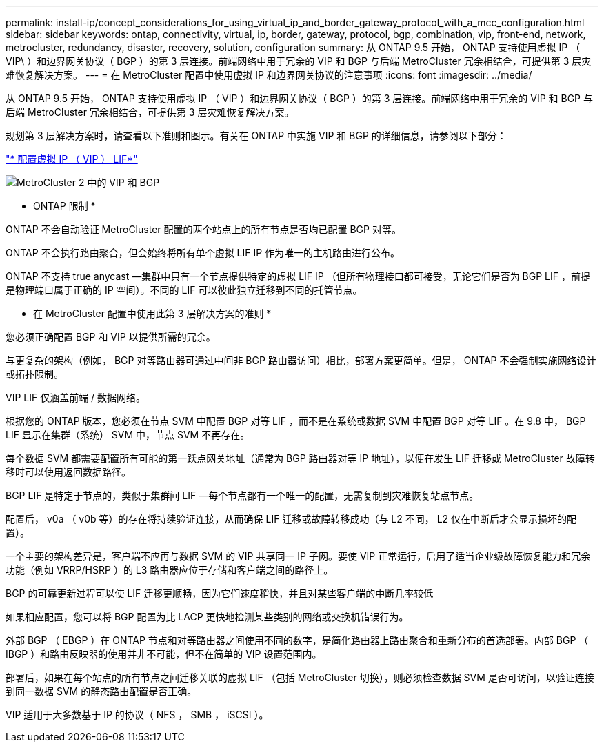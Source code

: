 ---
permalink: install-ip/concept_considerations_for_using_virtual_ip_and_border_gateway_protocol_with_a_mcc_configuration.html 
sidebar: sidebar 
keywords: ontap, connectivity, virtual, ip, border, gateway, protocol, bgp, combination, vip, front-end, network, metrocluster, redundancy, disaster, recovery, solution, configuration 
summary: 从 ONTAP 9.5 开始， ONTAP 支持使用虚拟 IP （ VIP\ ）和边界网关协议（ BGP ）的第 3 层连接。前端网络中用于冗余的 VIP 和 BGP 与后端 MetroCluster 冗余相结合，可提供第 3 层灾难恢复解决方案。 
---
= 在 MetroCluster 配置中使用虚拟 IP 和边界网关协议的注意事项
:icons: font
:imagesdir: ../media/


[role="lead"]
从 ONTAP 9.5 开始， ONTAP 支持使用虚拟 IP （ VIP ）和边界网关协议（ BGP ）的第 3 层连接。前端网络中用于冗余的 VIP 和 BGP 与后端 MetroCluster 冗余相结合，可提供第 3 层灾难恢复解决方案。

规划第 3 层解决方案时，请查看以下准则和图示。有关在 ONTAP 中实施 VIP 和 BGP 的详细信息，请参阅以下部分：

http://docs.netapp.com/ontap-9/topic/com.netapp.doc.dot-cm-nmg/GUID-A8EF6D34-1717-4813-BBFA-AA33E104CF6F.html["* 配置虚拟 IP （ VIP ） LIF*"]

image::../media/vip_and_bgp_in_metrocluster_2.png[MetroCluster 2 中的 VIP 和 BGP]

* ONTAP 限制 *

ONTAP 不会自动验证 MetroCluster 配置的两个站点上的所有节点是否均已配置 BGP 对等。

ONTAP 不会执行路由聚合，但会始终将所有单个虚拟 LIF IP 作为唯一的主机路由进行公布。

ONTAP 不支持 true anycast —集群中只有一个节点提供特定的虚拟 LIF IP （但所有物理接口都可接受，无论它们是否为 BGP LIF ，前提是物理端口属于正确的 IP 空间）。不同的 LIF 可以彼此独立迁移到不同的托管节点。

* 在 MetroCluster 配置中使用此第 3 层解决方案的准则 *

您必须正确配置 BGP 和 VIP 以提供所需的冗余。

与更复杂的架构（例如， BGP 对等路由器可通过中间非 BGP 路由器访问）相比，部署方案更简单。但是， ONTAP 不会强制实施网络设计或拓扑限制。

VIP LIF 仅涵盖前端 / 数据网络。

根据您的 ONTAP 版本，您必须在节点 SVM 中配置 BGP 对等 LIF ，而不是在系统或数据 SVM 中配置 BGP 对等 LIF 。在 9.8 中， BGP LIF 显示在集群（系统） SVM 中，节点 SVM 不再存在。

每个数据 SVM 都需要配置所有可能的第一跃点网关地址（通常为 BGP 路由器对等 IP 地址），以便在发生 LIF 迁移或 MetroCluster 故障转移时可以使用返回数据路径。

BGP LIF 是特定于节点的，类似于集群间 LIF —每个节点都有一个唯一的配置，无需复制到灾难恢复站点节点。

配置后， v0a （ v0b 等）的存在将持续验证连接，从而确保 LIF 迁移或故障转移成功（与 L2 不同， L2 仅在中断后才会显示损坏的配置）。

一个主要的架构差异是，客户端不应再与数据 SVM 的 VIP 共享同一 IP 子网。要使 VIP 正常运行，启用了适当企业级故障恢复能力和冗余功能（例如 VRRP/HSRP ）的 L3 路由器应位于存储和客户端之间的路径上。

BGP 的可靠更新过程可以使 LIF 迁移更顺畅，因为它们速度稍快，并且对某些客户端的中断几率较低

如果相应配置，您可以将 BGP 配置为比 LACP 更快地检测某些类别的网络或交换机错误行为。

外部 BGP （ EBGP ）在 ONTAP 节点和对等路由器之间使用不同的数字，是简化路由器上路由聚合和重新分布的首选部署。内部 BGP （ IBGP ）和路由反映器的使用并非不可能，但不在简单的 VIP 设置范围内。

部署后，如果在每个站点的所有节点之间迁移关联的虚拟 LIF （包括 MetroCluster 切换），则必须检查数据 SVM 是否可访问，以验证连接到同一数据 SVM 的静态路由配置是否正确。

VIP 适用于大多数基于 IP 的协议（ NFS ， SMB ， iSCSI ）。
